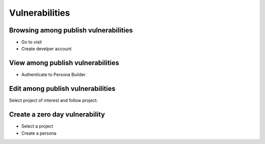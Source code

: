 ========
Vulnerabilities
========

Browsing among publish vulnerabilities
--------

- Go to visit 
- Create develper account


View among publish vulnerabilities
--------
- Authenticate to Persona Builder
.. image:: assets/authenticatepersona.png


Edit among publish vulnerabilities
------------

Select project of interest and follow project:

.. image:: assets/personabuildermain.png

Create a zero day vulnerability
----------

- Select a project
- Create a persona
.. image:: assets/specifypersona.png






